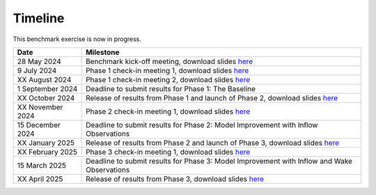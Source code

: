 .. _timeline:


.. raw:: html

    <style> .red {color:red} </style>

.. role:: red


.. raw:: html

    <style> .blue {color:blue} </style>

.. role:: blue


Timeline
================================

This benchmark exercise is now in progress.

+-----------------+-------------------------------------------------------------------------------------------------------------------------------------------------------------------------+
| Date            | Milestone                                                                                                                                                               |
+=================+=========================================================================================================================================================================+
| 28 May 2024     | Benchmark kick-off meeting, download slides `here <https://app.box.com/s/kf9i4fzy9qqzhagf8ozpv8nty48n8zpa>`_                                                            |
+-----------------+-------------------------------------------------------------------------------------------------------------------------------------------------------------------------+
| 9 July 2024     | Phase 1 check-in meeting 1, download slides `here <https://app.box.com/s/kf9i4fzy9qqzhagf8ozpv8nty48n8zpa>`_                                                            |
+-----------------+-------------------------------------------------------------------------------------------------------------------------------------------------------------------------+
| XX August 2024  | Phase 1 check-in meeting 2, download slides `here <https://app.box.com/s/kf9i4fzy9qqzhagf8ozpv8nty48n8zpa>`_                                                            |
+-----------------+-------------------------------------------------------------------------------------------------------------------------------------------------------------------------+
| 1 September 2024| Deadline to submit results for Phase 1: The Baseline                                                                                                                    |
+-----------------+-------------------------------------------------------------------------------------------------------------------------------------------------------------------------+
| XX October 2024 | Release of results from Phase 1 and launch of Phase 2, download slides `here <https://app.box.com/s/kf9i4fzy9qqzhagf8ozpv8nty48n8zpa>`_                                 |
+-----------------+-------------------------------------------------------------------------------------------------------------------------------------------------------------------------+
| XX November 2024| Phase 2 check-in meeting 1, download slides `here <https://app.box.com/s/kf9i4fzy9qqzhagf8ozpv8nty48n8zpa>`_                                                            |
+-----------------+-------------------------------------------------------------------------------------------------------------------------------------------------------------------------+
| 15 December 2024| Deadline to submit results for Phase 2: Model Improvement with Inflow Observations                                                                                      |
+-----------------+-------------------------------------------------------------------------------------------------------------------------------------------------------------------------+
| XX January 2025 | Release of results from Phase 2 and launch of Phase 3, download slides `here <https://app.box.com/s/kf9i4fzy9qqzhagf8ozpv8nty48n8zpa>`_                                 |                                     
+-----------------+-------------------------------------------------------------------------------------------------------------------------------------------------------------------------+
| XX February 2025| Phase 3 check-in meeting 1, download slides `here <https://app.box.com/s/kf9i4fzy9qqzhagf8ozpv8nty48n8zpa>`_                                                            |
+-----------------+-------------------------------------------------------------------------------------------------------------------------------------------------------------------------+
| 15 March 2025   | Deadline to submit results for Phase 3: Model Improvement with Inflow and Wake Observations                                                                             |
+-----------------+-------------------------------------------------------------------------------------------------------------------------------------------------------------------------+
| XX April 2025   | Release of results from Phase 3, download slides `here <https://app.box.com/s/kf9i4fzy9qqzhagf8ozpv8nty48n8zpa>`_                                                       |                             
+-----------------+-------------------------------------------------------------------------------------------------------------------------------------------------------------------------+



